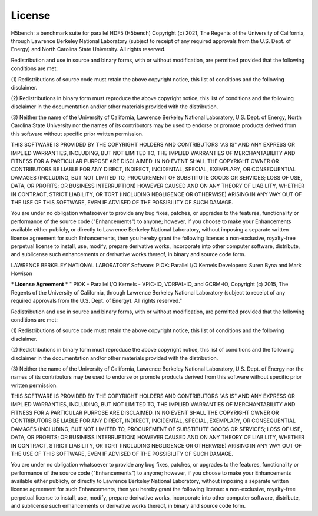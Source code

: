 License
===================================

H5bench: a benchmark suite for parallel HDF5 (H5bench) Copyright (c) 2021,
The Regents of the University of California, through Lawrence Berkeley National
Laboratory (subject to receipt of any required approvals from the U.S. Dept. of
Energy) and North Carolina State University. All rights reserved.

Redistribution and use in source and binary forms, with or without
modification, are permitted provided that the following conditions are met:

(1) Redistributions of source code must retain the above copyright notice,
this list of conditions and the following disclaimer.

(2) Redistributions in binary form must reproduce the above copyright
notice, this list of conditions and the following disclaimer in the
documentation and/or other materials provided with the distribution.

(3) Neither the name of the University of California, Lawrence Berkeley
National Laboratory, U.S. Dept. of Energy, North Carolina State University
nor the names of its contributors may be used to endorse or promote
products derived from this software without specific prior written permission.


THIS SOFTWARE IS PROVIDED BY THE COPYRIGHT HOLDERS AND CONTRIBUTORS "AS IS"
AND ANY EXPRESS OR IMPLIED WARRANTIES, INCLUDING, BUT NOT LIMITED TO, THE
IMPLIED WARRANTIES OF MERCHANTABILITY AND FITNESS FOR A PARTICULAR PURPOSE
ARE DISCLAIMED. IN NO EVENT SHALL THE COPYRIGHT OWNER OR CONTRIBUTORS BE
LIABLE FOR ANY DIRECT, INDIRECT, INCIDENTAL, SPECIAL, EXEMPLARY, OR
CONSEQUENTIAL DAMAGES (INCLUDING, BUT NOT LIMITED TO, PROCUREMENT OF
SUBSTITUTE GOODS OR SERVICES; LOSS OF USE, DATA, OR PROFITS; OR BUSINESS
INTERRUPTION) HOWEVER CAUSED AND ON ANY THEORY OF LIABILITY, WHETHER IN
CONTRACT, STRICT LIABILITY, OR TORT (INCLUDING NEGLIGENCE OR OTHERWISE)
ARISING IN ANY WAY OUT OF THE USE OF THIS SOFTWARE, EVEN IF ADVISED OF THE
POSSIBILITY OF SUCH DAMAGE.

You are under no obligation whatsoever to provide any bug fixes, patches,
or upgrades to the features, functionality or performance of the source
code ("Enhancements") to anyone; however, if you choose to make your
Enhancements available either publicly, or directly to Lawrence Berkeley
National Laboratory, without imposing a separate written license agreement
for such Enhancements, then you hereby grant the following license: a
non-exclusive, royalty-free perpetual license to install, use, modify,
prepare derivative works, incorporate into other computer software,
distribute, and sublicense such enhancements or derivative works thereof,
in binary and source code form.



LAWRENCE BERKELEY NATIONAL LABORATORY
Software: PIOK: Parallel I/O Kernels
Developers: Suren Byna and Mark Howison

*** License Agreement ***
" PIOK - Parallel I/O Kernels - VPIC-IO, VORPAL-IO, and GCRM-IO, Copyright
(c) 2015, The Regents of the University of California, through Lawrence
Berkeley National Laboratory (subject to receipt of any required approvals
from the U.S. Dept. of Energy).  All rights reserved."

Redistribution and use in source and binary forms, with or without
modification, are permitted provided that the following conditions are met:

(1) Redistributions of source code must retain the above copyright notice,
this list of conditions and the following disclaimer.

(2) Redistributions in binary form must reproduce the above copyright
notice, this list of conditions and the following disclaimer in the
documentation and/or other materials provided with the distribution.

(3) Neither the name of the University of California, Lawrence Berkeley
National Laboratory, U.S. Dept. of Energy nor the names of its contributors
may be used to endorse or promote products derived from this software
without specific prior written permission.

THIS SOFTWARE IS PROVIDED BY THE COPYRIGHT HOLDERS AND CONTRIBUTORS "AS IS"
AND ANY EXPRESS OR IMPLIED WARRANTIES, INCLUDING, BUT NOT LIMITED TO, THE
IMPLIED WARRANTIES OF MERCHANTABILITY AND FITNESS FOR A PARTICULAR PURPOSE
ARE DISCLAIMED. IN NO EVENT SHALL THE COPYRIGHT OWNER OR CONTRIBUTORS BE
LIABLE FOR ANY DIRECT, INDIRECT, INCIDENTAL, SPECIAL, EXEMPLARY, OR
CONSEQUENTIAL DAMAGES (INCLUDING, BUT NOT LIMITED TO, PROCUREMENT OF
SUBSTITUTE GOODS OR SERVICES; LOSS OF USE, DATA, OR PROFITS; OR BUSINESS
INTERRUPTION) HOWEVER CAUSED AND ON ANY THEORY OF LIABILITY, WHETHER IN
CONTRACT, STRICT LIABILITY, OR TORT (INCLUDING NEGLIGENCE OR OTHERWISE)
ARISING IN ANY WAY OUT OF THE USE OF THIS SOFTWARE, EVEN IF ADVISED OF THE
POSSIBILITY OF SUCH DAMAGE.

You are under no obligation whatsoever to provide any bug fixes, patches,
or upgrades to the features, functionality or performance of the source
code ("Enhancements") to anyone; however, if you choose to make your
Enhancements available either publicly, or directly to Lawrence Berkeley
National Laboratory, without imposing a separate written license agreement
for such Enhancements, then you hereby grant the following license: a
non-exclusive, royalty-free perpetual license to install, use, modify,
prepare derivative works, incorporate into other computer software,
distribute, and sublicense such enhancements or derivative works thereof,
in binary and source code form.